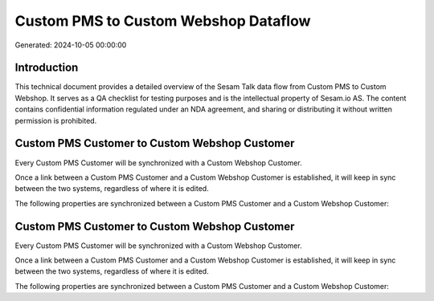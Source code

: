 =====================================
Custom PMS to Custom Webshop Dataflow
=====================================

Generated: 2024-10-05 00:00:00

Introduction
------------

This technical document provides a detailed overview of the Sesam Talk data flow from Custom PMS to Custom Webshop. It serves as a QA checklist for testing purposes and is the intellectual property of Sesam.io AS. The content contains confidential information regulated under an NDA agreement, and sharing or distributing it without written permission is prohibited.

Custom PMS Customer to Custom Webshop Customer
----------------------------------------------
Every Custom PMS Customer will be synchronized with a Custom Webshop Customer.

Once a link between a Custom PMS Customer and a Custom Webshop Customer is established, it will keep in sync between the two systems, regardless of where it is edited.

The following properties are synchronized between a Custom PMS Customer and a Custom Webshop Customer:

.. list-table::
   :header-rows: 1

   * - Custom PMS Customer Property
     - Custom Webshop Customer Property
     - Custom Webshop Data Type


Custom PMS Customer to Custom Webshop Customer
----------------------------------------------
Every Custom PMS Customer will be synchronized with a Custom Webshop Customer.

Once a link between a Custom PMS Customer and a Custom Webshop Customer is established, it will keep in sync between the two systems, regardless of where it is edited.

The following properties are synchronized between a Custom PMS Customer and a Custom Webshop Customer:

.. list-table::
   :header-rows: 1

   * - Custom PMS Customer Property
     - Custom Webshop Customer Property
     - Custom Webshop Data Type


